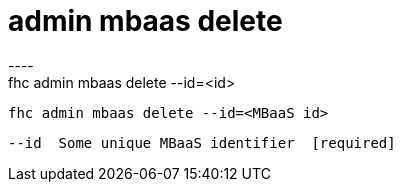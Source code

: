[[admin-mbaas-delete]]
= admin mbaas delete
----
fhc admin mbaas delete --id=<id>

  fhc admin mbaas delete --id=<MBaaS id>    


  --id  Some unique MBaaS identifier  [required]

----
